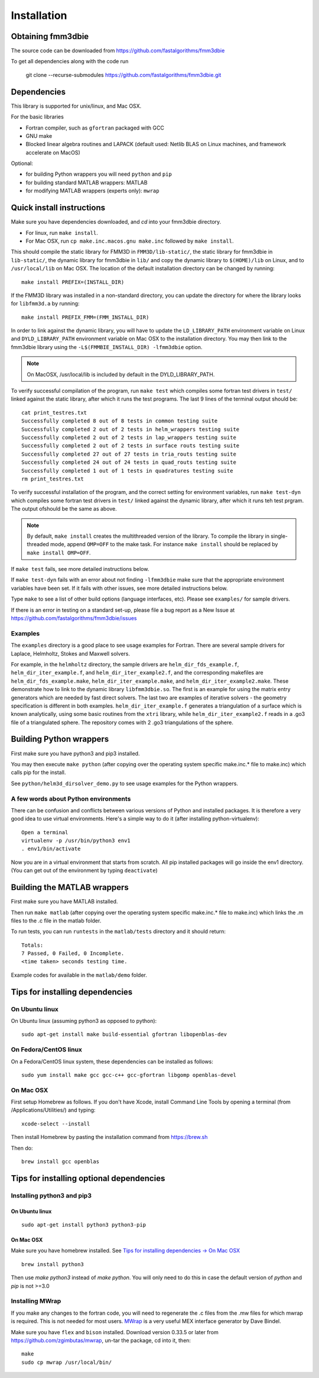 Installation
============

Obtaining fmm3dbie
******************

The source code can be downloaded from https://github.com/fastalgorithms/fmm3dbie

To get all dependencies along with the code run

    git clone --recurse-submodules https://github.com/fastalgorithms/fmm3dbie.git

Dependencies
************

This library is supported for unix/linux, and Mac OSX.

For the basic libraries

* Fortran compiler, such as ``gfortran`` packaged with GCC
* GNU make
* Blocked linear algebra routines and LAPACK (default used: Netlib BLAS
  on Linux machines, and framework accelerate on MacOS)

Optional:

* for building Python wrappers you will need ``python`` and ``pip``
* for building standard MATLAB wrappers: MATLAB
* for modifying MATLAB wrappers (experts only): ``mwrap``

Quick install instructions
*********************************************

Make sure you have dependencies downloaded, and `cd` into your fmm3dbie
directory. 

-  For linux, run ``make install``.
-  For Mac OSX, run ``cp make.inc.macos.gnu make.inc`` followed by ``make install``.

This should compile the static library for FMM3D in ``FMM3D/lib-static/``, 
the static library for fmm3dbie in ``lib-static/``, 
the dynamic library for fmm3dbie in ``lib/`` and copy the dynamic 
library to ``$(HOME)/lib`` on Linux, and to ``/usr/local/lib`` on Mac OSX.
The location of the default installation directory can be changed by
running::

    make install PREFIX=(INSTALL_DIR)

If the FMM3D library was installed in a non-standard directory, you can
update the directory for where the library looks for ``libfmm3d.a`` by
running::
    
    make install PREFIX_FMM=(FMM_INSTALL_DIR)


In order to link against the dynamic library, you will have to update
the ``LD_LIBRARY_PATH`` environment
variable on Linux and ``DYLD_LIBRARY_PATH`` environment variable on Mac OSX
to the installation directory.
You may then link to the fmm3dbie library using the ``-L$(FMMBIE_INSTALL_DIR) -lfmm3dbie`` 
option.

.. note :: 
   On MacOSX, /usr/local/lib is included by default in the
   DYLD_LIBRARY_PATH.


To verify successful compilation of the program, run ``make test``
which compiles some fortran test drivers in ``test/`` linked against
the static library, after which it
runs the test programs. The last 9 lines of the terminal output should be::

   cat print_testres.txt
   Successfully completed 8 out of 8 tests in common testing suite
   Successfully completed 2 out of 2 tests in helm_wrappers testing suite
   Successfully completed 2 out of 2 tests in lap_wrappers testing suite
   Successfully completed 2 out of 2 tests in surface routs testing suite
   Successfully completed 27 out of 27 tests in tria_routs testing suite
   Successfully completed 24 out of 24 tests in quad_routs testing suite
   Successfully completed 1 out of 1 tests in quadratures testing suite
   rm print_testres.txt


To verify successful installation of the program, and the correct
setting for environment variables, run ``make test-dyn`` which compiles
some fortran test drivers in ``test/`` linked against the dynamic
library, after which it runs teh test prgram. The output ofshould be the
same as above.


.. note ::
   By default, ``make install`` creates the multithreaded version of the library. To
   compile the library in single-threaded mode, append
   ``OMP=OFF`` to the make task. For instance ``make install`` should be replaced by 
   ``make install OMP=OFF``. 
   

If ``make test`` fails, see more detailed instructions below. 

If ``make test-dyn`` fails with an error about not finding ``-lfmm3dbie`` 
make sure that the appropriate environment variables
have been set. If it fails with other issues, see more detailed
instructions below. 

Type ``make`` to see a list of other build options (language
interfaces, etc). Please see ``examples/`` for sample drivers.

If there is an error in testing on a standard set-up,
please file a bug report as a New Issue at https://github.com/fastalgorithms/fmm3dbie/issues

Examples
~~~~~~~~~~~~~~~~~~~~~~~~~~~~~

The ``examples`` directory is a good place to see usage 
examples for Fortran. There are several sample drivers for Laplace, Helmholtz,
Stokes and Maxwell solvers.

For example, in the ``helmholtz`` directory, the sample drivers are
``helm_dir_fds_example.f``, ``helm_dir_iter_example.f``, and
``helm_dir_iter_example2.f``, and the corresponding makefiles
are ``helm_dir_fds_example.make``, ``helm_dir_iter_example.make``, and
``helm_dir_iter_example2.make``. These demonstrate how to link
to the dynamic library ``libfmm3dbie.so``. The first is an example for
using the matrix entry generators which are needed by fast direct
solvers. The last two are examples of iterative solvers - the geometry
specification is different in both examples. ``helm_dir_iter_example.f``
generates a triangulation of a surface which is known analytically,
using some basic routines from the ``xtri`` library, while
``helm_dir_iter_example2.f`` reads in a .go3 file of a triangulated
sphere. The repository comes with 2 .go3 triangulations of the sphere. 


Building Python wrappers
****************************

First make sure you have python3 and pip3 installed. 

You may then execute ``make python`` (after copying over the
operating system specific make.inc.* file to make.inc) which calls
pip for the install. 

See ``python/helm3d_dirsolver_demo.py`` to see
usage examples for the Python wrappers.


A few words about Python environments
~~~~~~~~~~~~~~~~~~~~~~~~~~~~~~~~~~~~~

There can be confusion and conflicts between various versions of Python and installed packages. It is therefore a very good idea to use virtual environments. Here's a simple way to do it (after installing python-virtualenv)::

  Open a terminal
  virtualenv -p /usr/bin/python3 env1
  . env1/bin/activate

Now you are in a virtual environment that starts from scratch. All pip installed packages will go inside the env1 directory. (You can get out of the environment by typing ``deactivate``)


Building the MATLAB wrappers
****************************

First make sure you have MATLAB installed. 

Then run ``make matlab`` (after copying over the operating
system specific make.inc.* file to make.inc) which links the .m files to
the .c file in the matlab folder.

To run tests, you can run ``runtests`` in the ``matlab/tests`` 
directory and it should return::


   Totals:
   7 Passed, 0 Failed, 0 Incomplete.
   <time taken> seconds testing time.


Example codes for available in the ``matlab/demo`` folder.

Tips for installing dependencies
**********************************

On Ubuntu linux
~~~~~~~~~~~~~~~~

On Ubuntu linux (assuming python3 as opposed to python)::

  sudo apt-get install make build-essential gfortran libopenblas-dev 


On Fedora/CentOS linux
~~~~~~~~~~~~~~~~~~~~~~~~

On a Fedora/CentOS linux system, these dependencies can be installed as 
follows::

  sudo yum install make gcc gcc-c++ gcc-gfortran libgomp openblas-devel 

.. _mac-inst:

On Mac OSX
~~~~~~~~~~~~~~~~~~~~~~~~

First setup Homebrew as follows. If you don't have Xcode, install
Command Line Tools by opening a terminal (from /Applications/Utilities/)
and typing::

  xcode-select --install

Then install Homebrew by pasting the installation command from
https://brew.sh

Then do::
  
  brew install gcc openblas 
  

Tips for installing optional dependencies
******************************************

Installing python3 and pip3
~~~~~~~~~~~~~~~~~~~~~~~~~~~~

On Ubuntu linux
##################

::

  sudo apt-get install python3 python3-pip


On Mac OSX
############

Make sure you have homebrew installed. See `Tips for installing dependencies -> On Mac OSX <install.html#mac-inst>`__ 

::
  
  brew install python3

Then use `make python3` instead of `make python`. You will only need to
do this in case the default version of `python` and `pip` is not >=3.0 


Installing MWrap
~~~~~~~~~~~~~~~~~~

If you make any changes to the 
fortran code, you will need to regenerate the .c files
from the .mw files for which mwrap is required.
This is not needed for most users.
`MWrap <http://www.cs.cornell.edu/~bindel/sw/mwrap>`_
is a very useful MEX interface generator by Dave Bindel.

Make sure you have ``flex`` and ``bison`` installed.
Download version 0.33.5 or later from https://github.com/zgimbutas/mwrap, un-tar the package, cd into it, then::
  
  make
  sudo cp mwrap /usr/local/bin/


